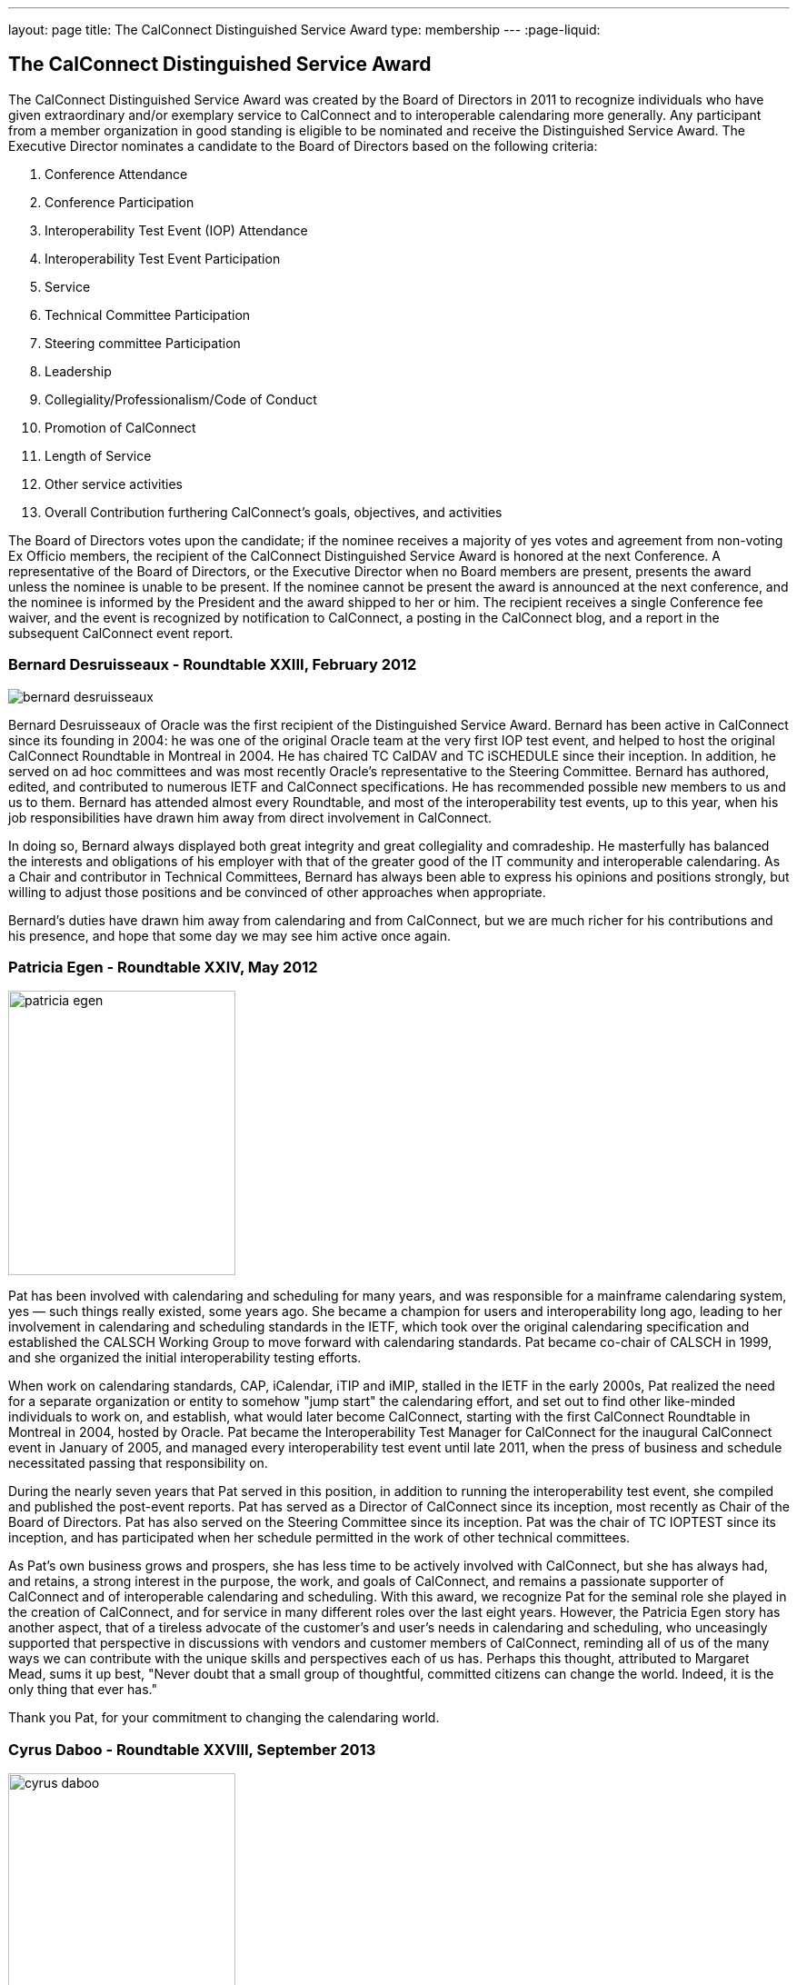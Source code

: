 ---
layout: page
title:  The CalConnect Distinguished Service Award
type: membership
---
:page-liquid:

== The CalConnect Distinguished Service Award

The CalConnect Distinguished Service Award was created by the Board of
Directors in 2011 to recognize individuals who have given extraordinary
and/or exemplary service to CalConnect and to interoperable calendaring
more generally. Any participant from a member organization in good
standing is eligible to be nominated and receive the Distinguished
Service Award. The Executive Director nominates a candidate to the Board
of Directors based on the following criteria:

. Conference Attendance
. Conference Participation
. Interoperability Test Event (IOP) Attendance
. Interoperability Test Event Participation
. Service
. Technical Committee Participation
. Steering committee Participation
. Leadership
. Collegiality/Professionalism/Code of Conduct
. Promotion of CalConnect
. Length of Service
. Other service activities
. Overall Contribution furthering CalConnect's goals, objectives, and
activities

The Board of Directors votes upon the candidate; if the nominee receives
a majority of yes votes and agreement from non-voting Ex Officio
members, the recipient of the CalConnect Distinguished Service Award is
honored at the next Conference. A representative of the Board of
Directors, or the Executive Director when no Board members are present,
presents the award unless the nominee is unable to be present. If the
nominee cannot be present the award is announced at the next conference,
and the nominee is informed by the President and the award shipped to
her or him. The recipient receives a single Conference fee waiver, and
the event is recognized by notification to CalConnect, a posting in the
CalConnect blog, and a report in the subsequent CalConnect event report.

=== Bernard Desruisseaux - Roundtable XXIII, February 2012

image:{{'/assets/images/dsa/bernard-desruisseaux.jpg' | relative_url }}[]

Bernard
Desruisseaux of Oracle was the first recipient of the Distinguished
Service Award. Bernard has been active in CalConnect since its founding
in 2004: he was one of the original Oracle team at the very first IOP
test event, and helped to host the original CalConnect Roundtable in
Montreal in 2004. He has chaired TC CalDAV and TC iSCHEDULE since their
inception. In addition, he served on ad hoc committees and was most
recently Oracle's representative to the Steering Committee. Bernard has
authored, edited, and contributed to numerous IETF and CalConnect
specifications. He has recommended possible new members to us and us to
them. Bernard has attended almost every Roundtable, and most of the
interoperability test events, up to this year, when his job
responsibilities have drawn him away from direct involvement in
CalConnect.

In doing so, Bernard always displayed both great integrity and great
collegiality and comradeship. He masterfully has balanced the interests
and obligations of his employer with that of the greater good of the IT
community and interoperable calendaring. As a Chair and contributor in
Technical Committees, Bernard has always been able to express his
opinions and positions strongly, but willing to adjust those positions
and be convinced of other approaches when appropriate.

Bernard's duties have drawn him away from calendaring and from
CalConnect, but we are much richer for his contributions and his
presence, and hope that some day we may see him active once again.

=== Patricia Egen - Roundtable XXIV, May 2012

image:{{'/assets/images/dsa/patricia-egen.jpg' | relative_url }}[width=250,height=313]

Pat has been involved with calendaring and scheduling for many years,
and was responsible for a mainframe calendaring system, yes — such
things really existed, some years ago. She became a champion for users
and interoperability long ago, leading to her involvement in calendaring
and scheduling standards in the IETF, which took over the original
calendaring specification and established the CALSCH Working Group to
move forward with calendaring standards. Pat became co-chair of CALSCH
in 1999, and she organized the initial interoperability testing efforts.

When work on calendaring standards, CAP, iCalendar, iTIP and iMIP,
stalled in the IETF in the early 2000s, Pat realized the need for a
separate organization or entity to somehow "jump start" the calendaring
effort, and set out to find other like-minded individuals to work on,
and establish, what would later become CalConnect, starting with the
first CalConnect Roundtable in Montreal in 2004, hosted by Oracle. Pat
became the Interoperability Test Manager for CalConnect for the
inaugural CalConnect event in January of 2005, and managed every
interoperability test event until late 2011, when the press of business
and schedule necessitated passing that responsibility on.

During the nearly seven years that Pat served in this position, in
addition to running the interoperability test event, she compiled and
published the post-event reports. Pat has served as a Director of
CalConnect since its inception, most recently as Chair of the Board of
Directors. Pat has also served on the Steering Committee since its
inception. Pat was the chair of TC IOPTEST since its inception, and has
participated when her schedule permitted in the work of other technical
committees.

As Pat's own business grows and prospers, she has less time to be
actively involved with CalConnect, but she has always had, and retains,
a strong interest in the purpose, the work, and goals of CalConnect, and
remains a passionate supporter of CalConnect and of interoperable
calendaring and scheduling. With this award, we recognize Pat for the
seminal role she played in the creation of CalConnect, and for service
in many different roles over the last eight years. However, the Patricia
Egen story has another aspect, that of a tireless advocate of the
customer's and user's needs in calendaring and scheduling, who
unceasingly supported that perspective in discussions with vendors and
customer members of CalConnect, reminding all of us of the many ways we
can contribute with the unique skills and perspectives each of us has.
Perhaps this thought, attributed to Margaret Mead, sums it up best,
"Never doubt that a small group of thoughtful, committed citizens can
change the world. Indeed, it is the only thing that ever has."

Thank you Pat, for your commitment to changing the calendaring world.

=== Cyrus Daboo - Roundtable XXVIII, September 2013

image:{{'/assets/images/dsa/cyrus-daboo.jpg' | relative_url }}[width=250,height=374]

Cyrus earned his Doctorate in Physics from Cambridge University in the
U.K.. and moved to the United States after working as a Research
Associate at Cambridge in the mid-1990s. In the U.S. he founded his own
firm and developed Mulberry, a calendaring and e-mail client adopted
largely in the academic sector, which he eventually made an open source
project.

Cyrus became involved with calendaring and scheduling in the process,
and with the IETF. He was one of the original authors of the CalDAV
standard, and was involved in the establishment of CalConnect, as he
attended the original formation meeting in Montreal in 2004. His firm,
Isamet, became one of the founding members of CalConnect and Cyrus has
been at, and involved in, every CalConnect event.

In early 2006 Cyrus went to Apple, where he has been responsible for
Apple's iCal Server and the open source Darwin Calendar Server. Cyrus
has been extremely active in CalConnect since before he went to Apple,
and has continued his activities as author and editor of many standards
and specifications. He has served as Chair of TC CHAIRS for all but two
years since 2006, and has served as Apple's Steering Committee
representative since Apple became a member of the Steering Committee.

Cyrus has been active and effective not just in authoring and
progressing specification and standards, but broader areas involving
CalConnect, including identifying new work areas, conducting workshops
and sessions, and helping to progress our work. He is an exemplar of
collegiality, willing to work with and help anyone, and never
condescending, but treating all as colleagues.

Cyrus is one of the few people who seem somehow to actually manage not
just to be in multiple places at once, but to work effectively in those
places, and has been one of the primary drivers of CalConnect's success,
as well as of CalDAV, CardDAV, and the other standards he has been
instrumental in authoring and progressing. Cyrus is one of the thought
leaders of CalConnect, thinking about and speaking to what we can do
better and how we can do it. If there are any close to indispensable
people in the calendaring and scheduling world, Cyrus is certainly one
of them, and he has remained a stalwart support of CalConnect from the
beginning.

Thank you, Cyrus, for your long service and outstanding contributions to
CalConnect and interoperable calendaring.

=== Mimi Mugler - Calconnect XXX, May 2014

image:{{'/assets/images/dsa/mimi-mugler.jpg' | relative_url }}[width=250,height=422]

Mimi became the University of California representative to CalConnect in
early 2007, and the UC representative to the Steering Committee at the
same time. She was our host for CalConnect XX in February of 2011, and
she hosted the Board Strategic Planning meeting in October of 2012.

Mimi has attended every CalConnect event in North America since becoming
the UC representative, and has been active on TC USECASE, and on the
User SIG, which she was instrumental in starting and Chaired. She has
twice served as Chair of the Steering Committee, from 2008-2010, and
again from 2012-present. As Chair, she has led by building consensus in
the Steering Committee, and she continuously has worked towards
establishing, and furthering, a strategic direction for CalConnect and
for the Steering Committee. Also as Chair of the Steering Committee, she
has represented the Steering Committee to the Board of Directors, and
participated at Board meetings, and at the Board Strategic Planning
meeting. Mimi has been instrumental in realigning the Steering Committee
structure, and working with the Steering Committee Ad Hoc on
Restructuring in 2013-2014.

Mimi truly exemplifies the spirit of the award as we conceived it -
commitment, collegiality, leadership and consensus
building,representation of the calendaring community, and stewardship of
CalConnect as an organization. We could not be more pleased to recognize
and share Mimi's contributions and accomplishments in front of her peers
at our 30th CalConnect conference.

Mimi's responsibilities within the University of California are
changing, but we hope for, and look forward to, her continued
involvement with CalConnect in the future.

=== Mike Douglass - Calconnect XXXI, October 2014

image:{{'/assets/images/dsa/michael-douglass.jpg' | relative_url }}[width=275,height=361]

At CalConnect XXXI, hosted by Youcanbook.me in Bedford, United Kingdom,
Mike Douglass of Rensselaer Polytechnic Institute was honored as our 5th
recipient of the Distinguished Service Award.

Mike became active in CalConnect in 2005 when Rensselaer Polytechnic
Institute joined CalConnect, and has remained intensely involved ever
since. He is an engaged participant and presenter at CalConnect
conferences. He has attended every event RPI joined CalConnect, save for
one he reluctantly missed while recuperating from major surgery – but he
did call in when he could!

Mike actively participates in nearly every Technical committee, chairing
many of them - EVENTPUB, IOPTEST, TIMEZONE, XML, and co-chairing
FREEBUSY. He has authored or co-authored several specifications and
internet drafts, including CalWS-REST and CalWS-SOAP, Event Publication
Extensions to iCalendar, Improved Support for iCalendar Relationships,
Objectclass Property for vCard, Timezone Service Protocol, and working
with the OASIS WS Calendar Committee, WS-Calendar.

Finally, Mike has been the Interoperability Test Event Manager since
2011, when the Board made it into a volunteer position, and oversees the
test event while conducting his own testing and helping others.

Thank you, Mike, for your long and varied service to CalConnect and your
many contributions to our success.

=== Pam Taylor - Calconnect XXXII, January 2015

image:{{'/assets/images/dsa/pam-taylor.jpg' | relative_url }}[width=250,height=376]

At CalConnect XXXII, our Tenth Anniversary Meeting hosted by Kerio
Technologies in San Jose, California, Pamela Taylor was honored as the
6th recipient of the Distinguished Service Award. Unfortunately Pam was
not able to be present at the event.

Pam Taylor was one of the original members of the CalConnect Board of
Directors, and continued to be a Director from 2004 to 2014. Pam also
served CalConnect as President, as Chair of the Board of Directors, and
as Chief Financial Officer at various periods during her service on the
Board.

Although Pam was never able to take an active role in the technical work
of CalConnect, her broad experience in non-profit organizations at all
levels of management, and her knowledge of non-profit boards and
finances, were actively employed in the service of CalConnect, and she
was instrumental in assisting the early development of the organization
and in its continued success.

Other demands on Pam's time mean that she is no longer able to serve as
a Director, but we hope that she might return at some point in the
future.

=== Dave Thewlis - Calconnect XXXII, January 2015

image:{{'/assets/images/dsa/dave-thewlis.jpg' | relative_url }}[]


At CalConnect XXXII, our Tenth Anniversary Meeting hosted by Kerio
Technologies in San Jose, California, Dave Thewlis was honored as the
7th recipient of the Distinguished Service Award.

Dave was one of the original founders of CalConnect along with Patricia
Egen, and served as the incorporater and on the initial Board of
Directors along with Pat Egen and Pam Tayler. Dave initially served as
President of CalConnect but relinquished that position early on to
become Secretary.

Dave has served as Executive Director of CalConnect since its initial
establishment and continues to serve CalConnect in that capacity and as
Secretary of the corporation.

=== Gary Schwartz - CalConnect XXXVIII, February 2017

image:{{'/assets/images/dsa/gary-schwartz.jpg' | relative_url }}[]


At CalConnect XXXVIII, hosted by the University of California, Irvine in
Irvine, California, Gary Schwartz of Rensselaer Polytechnic Institute
was honored as our 8th recipient of the Distinguished Service Award.

Gary became active in CalConnect in January 2005 when he and Mike
Douglass stumbled across the very first CalConnect Roundtable (now
Conference) at the University of Washington; RPI joined CalConnect
before the end of the month.

Gary served as the Chair of TC-FREEBUSY when it was first created to
address the the Open Group Federated Freebusy Challenge.  Subsequently
Gary’s involvement has largely been on the organizational side.  He
served CalConnect for 8 years as President, during which time CalConnect
became a truly global organization and held its first European and first
Asian events.

In addition Gary has served twice ad Chief Financial Officer (once
before and once after his stint as president), and organized our Tenth
Year Anniversary event in 2014 in San Jose.  He was instrumental in
establishing the Board Strategic Planning process and led the two
retreats the Boaard has held.

Gary’s excitement, interest, focus, and reasoning have done much to keep
CalConnect growing and focused during its years of existence.  We look
forward to Gary’s continued involvement with CalConnect.

=== Ken Murchison - CalConnect XLI, January-February 2018

image:{{'/assets/images/dsa/ken-murchison.jpg' | relative_url }}[]

At CalConnect XLI, hosted by Oath in Sunnyvale, California,
Ken Murchison of FastMail was honored as our 9th recipient of the
Distinguished Service Award.

Ken has been active in CalConnect since the beginning of this decade,
first representing Carnegie Mellon University and in the last year
FastMail.  His first event was CalConnect XX in February of 2011 at UC
Berkeley.  Ken has attended events in the U.S. but until moving to
FastMail he was unable to attend international events; his first
international event was the Cologne event this September.

Ken has been widely active on the technical side, participating in and
chairing multiple Technical Committees, and now chairs TC CALENDAR.  He
is the author of a number of RFCs and specifications, and is also the
principal developer of the Cyrus Mail and Calendar server which is
widely used.  For the last few two years he has also served as our
primary liaison to the IETF he has been active in the IETF for a number
of years.  As of earlier this year he has been invited to attend Board
meetings and StratPlan calls and he will be presenting at the Board
Retreat here in Sunnyvale on Saturday.

The CalConnect Distinguished Service Award recognizes an individual for
their extraordinary and/or exemplary service, but the DSA is awarded as
much (or more) to establish and reinforce CalConnect’s cultural elements
of myth and legend, heroes and heroines, prescriptions and preferences,
and behavioral codes. The DSA does not have to inspire the recipient; it
is intended to inspire the rest of us.

We are a member-driven organization – our agenda, our projects, our
collaborations with other organizations, all result from the work of our
TCs - technical committees, which are made up of ,and led by
participants from our member organizations.

Like the 8 recipients who precede him, the CalConnect story and the Ken
Murchison story are one and the same. Without Ken Murchison, and those
with the dedication, and willingness to work on behalf of interoperable
calendaring and scheduling, CalConnect could not be what it is today.

=== Thomas Schäfer - May 2020

image:{{'/assets/images/dsa/thomas-schaefer.png' | relative_url }}[]

The Board of Directors has honored Thomas
Schäfer as the recipient of our tenth Distinguished Service Award.

Thomas became active in CalConnect in 2014 when 1&1 joined, and has
remained intensely involved ever since on both the technical and
organizational sides. Thomas and 1&1 hosted two conferences, CalConnect
XXXIII Bucharest in 2015 and CalConnect XLIII Karlsruhe in 2018.

Thomas established and chaired TC-CALSPAM to consider calendar spam, and
initiated our liaison with M3WAAG to jointly work in this area. He
initiated and chaired TC-DEVGUIDE, to create a Calendar Developer’s
Guide, which continues to be developed. He served on the Event Planning
committee, and initiated and completed a proposal to combine the testing
and conference components of the CalConnect meetings into a single
format. He served as Chair of the Technical Coordination Committee, and
as such as a Board member.

When 1&1 chose to not renew their membership, Thomas joined CalConnect
as an individual member, and continues to chair and participate in
technical committees and event planning.

Thomas has always been present, always good humored, and with
constructive contributions to calls and conferences. We look forward to
Thomas’s continued involvement and participation in CalConnect in the
future.